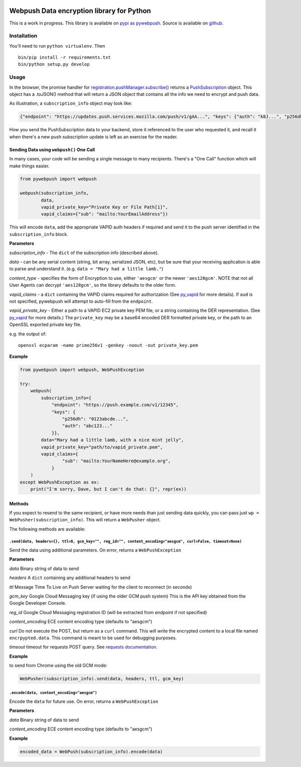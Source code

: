 |Build Status| |Requirements Status|

Webpush Data encryption library for Python
==========================================

This is a work in progress. This library is available on `pypi as
pywebpush <https://pypi.python.org/pypi/pywebpush>`__. Source is
available on `github <https://github.com/mozilla-services/pywebpush>`__.

Installation
------------

You'll need to run ``python virtualenv``. Then

::

    bin/pip install -r requirements.txt
    bin/python setup.py develop

Usage
-----

In the browser, the promise handler for
`registration.pushManager.subscribe() <https://developer.mozilla.org/en-US/docs/Web/API/PushManager/subscribe>`__
returns a
`PushSubscription <https://developer.mozilla.org/en-US/docs/Web/API/PushSubscription>`__
object. This object has a .toJSON() method that will return a JSON
object that contains all the info we need to encrypt and push data.

As illustration, a ``subscription_info`` object may look like:

.. code:: json

    {"endpoint": "https://updates.push.services.mozilla.com/push/v1/gAA...", "keys": {"auth": "k8J...", "p256dh": "BOr..."}}

How you send the PushSubscription data to your backend, store it
referenced to the user who requested it, and recall it when there's a
new push subscription update is left as an exercise for the reader.

Sending Data using ``webpush()`` One Call
~~~~~~~~~~~~~~~~~~~~~~~~~~~~~~~~~~~~~~~~~

In many cases, your code will be sending a single message to many
recipients. There's a "One Call" function which will make things easier.

.. code:: python

    from pywebpush import webpush

    webpush(subscription_info,
            data,
            vapid_private_key="Private Key or File Path[1]",
            vapid_claims={"sub": "mailto:YourEmailAddress"})

This will encode ``data``, add the appropriate VAPID auth headers if
required and send it to the push server identified in the
``subscription_info`` block.

**Parameters**

*subscription\_info* - The ``dict`` of the subscription info (described
above).

*data* - can be any serial content (string, bit array, serialized JSON,
etc), but be sure that your receiving application is able to parse and
understand it. (e.g. ``data = "Mary had a little lamb."``)

*content\_type* - specifies the form of Encryption to use, either
``'aesgcm'`` or the newer ``'aes128gcm'``. NOTE that not all User Agents
can decrypt ``'aes128gcm'``, so the library defaults to the older form.

*vapid\_claims* - a ``dict`` containing the VAPID claims required for
authorization (See
`py\_vapid <https://github.com/web-push-libs/vapid/tree/master/python>`__
for more details). If ``aud`` is not specified, pywebpush will attempt
to auto-fill from the ``endpoint``.

*vapid\_private\_key* - Either a path to a VAPID EC2 private key PEM
file, or a string containing the DER representation. (See
`py\_vapid <https://github.com/web-push-libs/vapid/tree/master/python>`__
for more details.) The ``private_key`` may be a base64 encoded DER
formatted private key, or the path to an OpenSSL exported private key
file.

e.g. the output of:

::

    openssl ecparam -name prime256v1 -genkey -noout -out private_key.pem

**Example**

.. code:: python

    from pywebpush import webpush, WebPushException

    try:
        webpush(
            subscription_info={
                "endpoint": "https://push.example.com/v1/12345",
                "keys": {
                    "p256dh": "0123abcde...",
                    "auth": "abc123..."
                }},
            data="Mary had a little lamb, with a nice mint jelly",
            vapid_private_key="path/to/vapid_private.pem",
            vapid_claims={
                    "sub": "mailto:YourNameHere@example.org",
                }
        )
    except WebPushException as ex:
        print("I'm sorry, Dave, but I can't do that: {}", repr(ex))

Methods
~~~~~~~

If you expect to resend to the same recipient, or have more needs than
just sending data quickly, you can pass just
``wp = WebPusher(subscription_info)``. This will return a ``WebPusher``
object.

The following methods are available:

``.send(data, headers={}, ttl=0, gcm_key="", reg_id="", content_encoding="aesgcm", curl=False, timeout=None)``
^^^^^^^^^^^^^^^^^^^^^^^^^^^^^^^^^^^^^^^^^^^^^^^^^^^^^^^^^^^^^^^^^^^^^^^^^^^^^^^^^^^^^^^^^^^^^^^^^^^^^^^^^^^^^^

Send the data using additional parameters. On error, returns a
``WebPushException``

**Parameters**

*data* Binary string of data to send

*headers* A ``dict`` containing any additional headers to send

*ttl* Message Time To Live on Push Server waiting for the client to
reconnect (in seconds)

*gcm\_key* Google Cloud Messaging key (if using the older GCM push
system) This is the API key obtained from the Google Developer Console.

*reg\_id* Google Cloud Messaging registration ID (will be extracted from
endpoint if not specified)

*content\_encoding* ECE content encoding type (defaults to "aesgcm")

*curl* Do not execute the POST, but return as a ``curl`` command. This
will write the encrypted content to a local file named
``encrpypted.data``. This command is meant to be used for debugging
purposes.

*timeout* timeout for requests POST query. See `requests
documentation <http://docs.python-requests.org/en/master/user/quickstart/#timeouts>`__.

**Example**

to send from Chrome using the old GCM mode:

.. code:: python

    WebPusher(subscription_info).send(data, headers, ttl, gcm_key)

``.encode(data, content_encoding="aesgcm")``
^^^^^^^^^^^^^^^^^^^^^^^^^^^^^^^^^^^^^^^^^^^^

Encode the ``data`` for future use. On error, returns a
``WebPushException``

**Parameters**

*data* Binary string of data to send

*content\_encoding* ECE content encoding type (defaults to "aesgcm")

**Example**

.. code:: python

    encoded_data = WebPush(subscription_info).encode(data)

.. |Build Status| image:: https://travis-ci.org/web-push-libs/pywebpush.svg?branch=master
   :target: https://travis-ci.org/web-push-libs/pywebpush
.. |Requirements Status| image:: https://requires.io/github/web-push-libs/pywebpush/requirements.svg?branch=master
   :target: https://requires.io/github/web-push-libs/pywebpush/requirements/?branch=master
